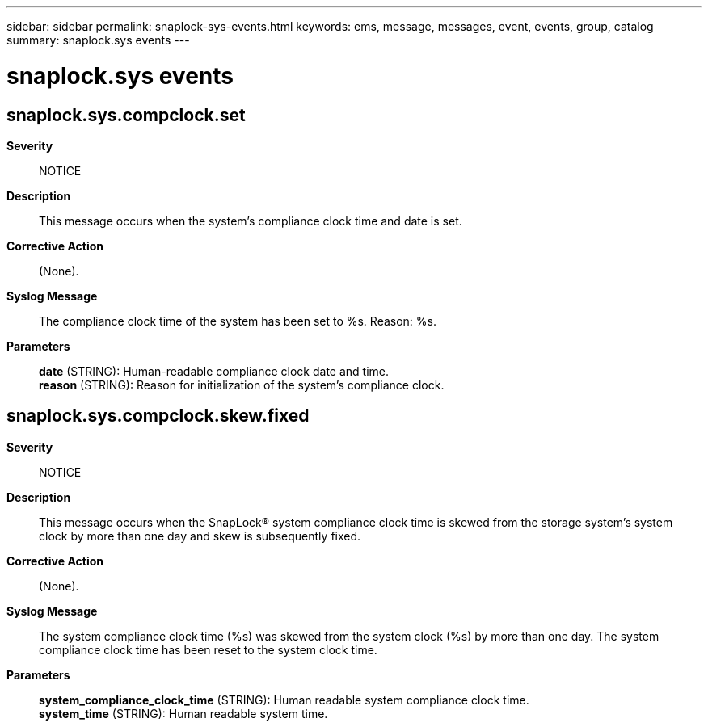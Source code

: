 ---
sidebar: sidebar
permalink: snaplock-sys-events.html
keywords: ems, message, messages, event, events, group, catalog
summary: snaplock.sys events
---

= snaplock.sys events
:toclevels: 1
:hardbreaks:
:nofooter:
:icons: font
:linkattrs:
:imagesdir: ./media/

== snaplock.sys.compclock.set
*Severity*::
NOTICE
*Description*::
This message occurs when the system's compliance clock time and date is set.
*Corrective Action*::
(None).
*Syslog Message*::
The compliance clock time of the system has been set to %s. Reason: %s.
*Parameters*::
*date* (STRING): Human-readable compliance clock date and time.
*reason* (STRING): Reason for initialization of the system's compliance clock.

== snaplock.sys.compclock.skew.fixed
*Severity*::
NOTICE
*Description*::
This message occurs when the SnapLock(R) system compliance clock time is skewed from the storage system's system clock by more than one day and skew is subsequently fixed.
*Corrective Action*::
(None).
*Syslog Message*::
The system compliance clock time (%s) was skewed from the system clock (%s) by more than one day. The system compliance clock time has been reset to the system clock time.
*Parameters*::
*system_compliance_clock_time* (STRING): Human readable system compliance clock time.
*system_time* (STRING): Human readable system time.

